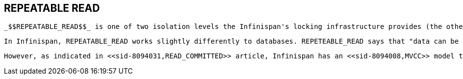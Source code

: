 [[sid-8094032]]

==  REPEATABLE READ

 _$$REPEATABLE_READ$$_ is one of two isolation levels the Infinispan's locking infrastructure provides (the other is <<sid-8094031,READ_COMMITTED>> ).  Isolation levels link:$$http://en.wikipedia.org/wiki/Isolation_level#REPEATABLE_READ$$[have their origins in database] . 

 In Infinispan, REPEATABLE_READ works slightly differently to databases. REPETEABLE_READ says that "data can be read as long as there are no writes, and viceversa". This avoids the link:$$http://en.wikipedia.org/wiki/Isolation_level#Non-repeatable_reads$$[non-repeatable reads] phenomenon, because once data has been written, no other transaction can read it, so there's no chance of re-reading the data and finding different data. 

 However, as indicated in <<sid-8094031,READ_COMMITTED>> article, Infinispan has an <<sid-8094008,MVCC>> model that allows it to have non-blocking reads. Infinispan provides REPETEABLE_READ semantics by keeping the previous value whenever an entry is modified. This allows Infinispan to retrieve the previous value if a second read happens within the same transaction. 

